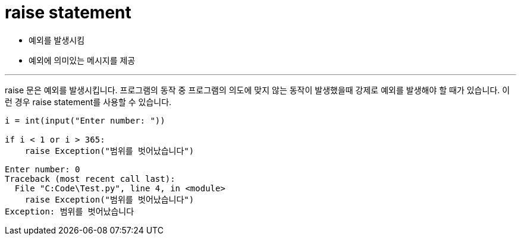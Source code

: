 = raise statement

* 예외를 발생시킴
* 예외에 의미있는 메시지를 제공

---

raise 문은 예외를 발생시킵니다. 프로그램의 동작 중 프로그램의 의도에 맞지 않는 동작이 발생했을때 강제로 예외를 발생해야 할 때가 있습니다. 이런 경우 raise statement를 사용할 수 있습니다.

[source, python]
----
i = int(input("Enter number: "))

if i < 1 or i > 365:
    raise Exception("범위를 벗어났습니다")
----

----
Enter number: 0
Traceback (most recent call last):
  File "C:Code\Test.py", line 4, in <module>
    raise Exception("범위를 벗어났습니다")
Exception: 범위를 벗어났습니다
----